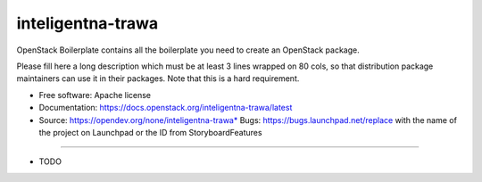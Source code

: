 ===============================
inteligentna-trawa
===============================

OpenStack Boilerplate contains all the boilerplate you need to create an OpenStack package.

Please fill here a long description which must be at least 3 lines wrapped on
80 cols, so that distribution package maintainers can use it in their packages.
Note that this is a hard requirement.

* Free software: Apache license
* Documentation: https://docs.openstack.org/inteligentna-trawa/latest
* Source: https://opendev.org/none/inteligentna-trawa* Bugs: https://bugs.launchpad.net/replace with the name of the project on Launchpad or the ID from StoryboardFeatures
--------

* TODO
